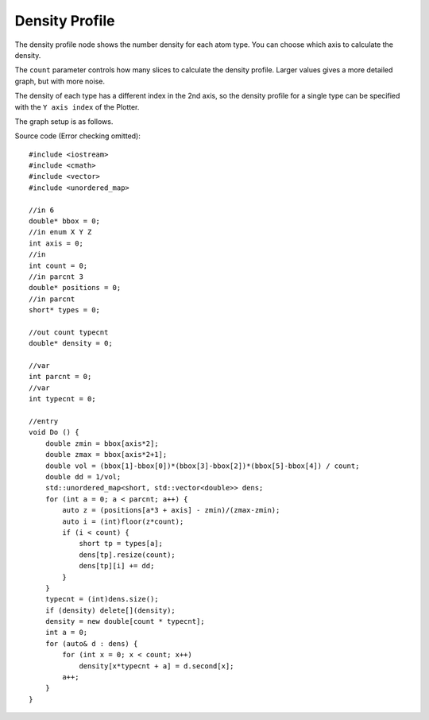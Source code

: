 Density Profile
===============

The density profile node shows the number density for each atom type.
You can choose which axis to calculate the density.

.. image:: img/dens.png
    :width: 90%
    :align: center

The ``count`` parameter controls how many slices to calculate the density profile.
Larger values gives a more detailed graph, but with more noise.

The density of each type has a different index in the 2nd axis,
so the density profile for a single type can be specified with the ``Y axis index`` of the Plotter.

The graph setup is as follows.

.. image:: img/denscon.png
    :width: 50%
    :align: center

.. highlight:: cpp

Source code (Error checking omitted)::

    #include <iostream>
    #include <cmath>
    #include <vector>
    #include <unordered_map>

    //in 6
    double* bbox = 0;
    //in enum X Y Z
    int axis = 0;
    //in
    int count = 0;
    //in parcnt 3
    double* positions = 0;
    //in parcnt
    short* types = 0;

    //out count typecnt
    double* density = 0;

    //var
    int parcnt = 0;
    //var
    int typecnt = 0;

    //entry
    void Do () {
        double zmin = bbox[axis*2];
        double zmax = bbox[axis*2+1];
        double vol = (bbox[1]-bbox[0])*(bbox[3]-bbox[2])*(bbox[5]-bbox[4]) / count;
        double dd = 1/vol;
        std::unordered_map<short, std::vector<double>> dens;
        for (int a = 0; a < parcnt; a++) {
            auto z = (positions[a*3 + axis] - zmin)/(zmax-zmin);
            auto i = (int)floor(z*count);
            if (i < count) {
                short tp = types[a];
                dens[tp].resize(count);
                dens[tp][i] += dd;
            }
        }
        typecnt = (int)dens.size();
        if (density) delete[](density);
        density = new double[count * typecnt];
        int a = 0;
        for (auto& d : dens) {
            for (int x = 0; x < count; x++)
                density[x*typecnt + a] = d.second[x];
            a++;
        }
    }

.. raw:: latex

    \newpage